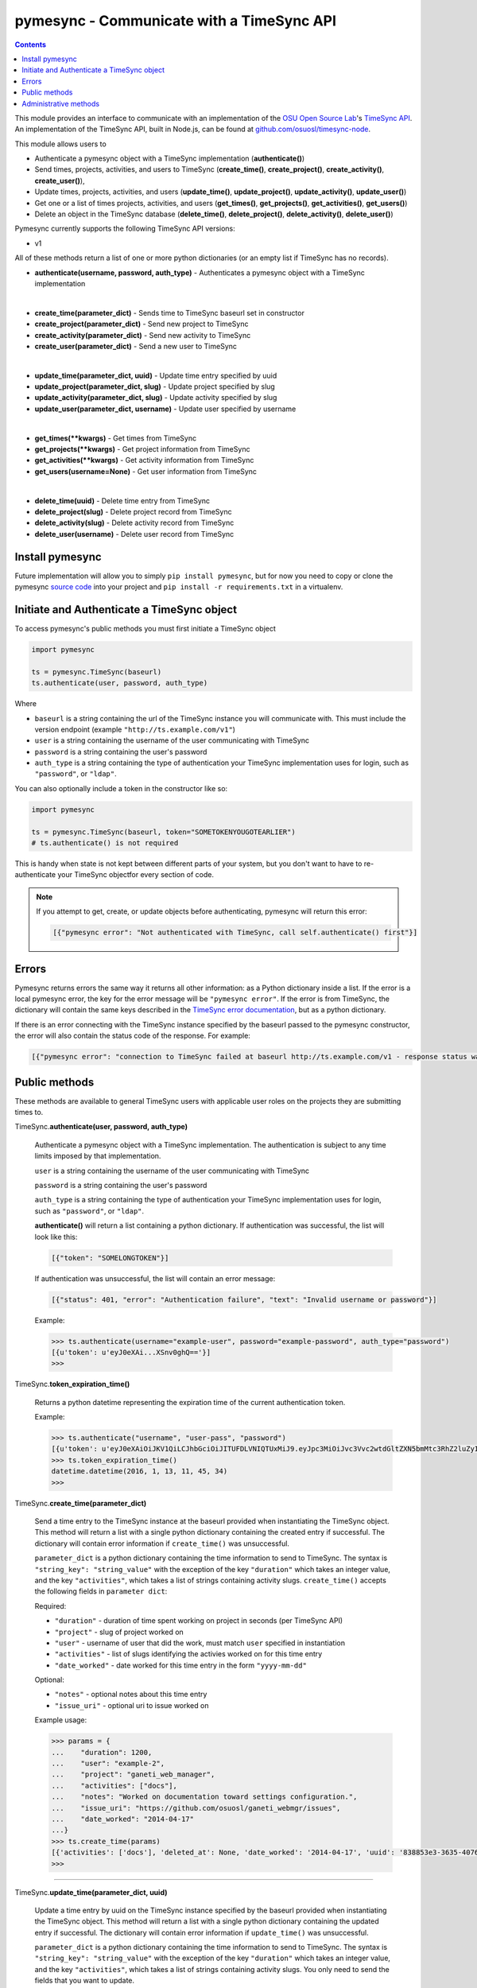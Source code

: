 .. _usage:

pymesync - Communicate with a TimeSync API
==========================================

.. contents::

This module provides an interface to communicate with an implementation of the
`OSU Open Source Lab`_'s `TimeSync API`_. An implementation of the TimeSync API,
built in Node.js, can be found at `github.com/osuosl/timesync-node`_.

This module allows users to

* Authenticate a pymesync object with a TimeSync implementation
  (**authenticate()**)
* Send times, projects, activities, and users to TimeSync (**create_time()**,
  **create_project()**, **create_activity()**, **create_user()**),
* Update times, projects, activities, and users (**update_time()**,
  **update_project()**, **update_activity()**, **update_user()**)
* Get one or a list of times projects, activities, and users (**get_times()**,
  **get_projects()**, **get_activities()**, **get_users()**)
* Delete an object in the TimeSync database (**delete_time()**,
  **delete_project()**, **delete_activity()**, **delete_user()**)

Pymesync currently supports the following TimeSync API versions:

* v1

All of these methods return a list of one or more python dictionaries (or an
empty list if TimeSync has no records).

* **authenticate(username, password, auth_type)** - Authenticates a pymesync
  object with a TimeSync implementation

|

* **create_time(parameter_dict)** - Sends time to TimeSync baseurl set in
  constructor
* **create_project(parameter_dict)** - Send new project to TimeSync
* **create_activity(parameter_dict)** - Send new activity to TimeSync
* **create_user(parameter_dict)** - Send a new user to TimeSync

|

* **update_time(parameter_dict, uuid)** - Update time entry specified by uuid
* **update_project(parameter_dict, slug)** - Update project specified by slug
* **update_activity(parameter_dict, slug)** - Update activity specified by slug
* **update_user(parameter_dict, username)** - Update user specified by username

|

* **get_times(\**kwargs)** - Get times from TimeSync
* **get_projects(\**kwargs)** - Get project information from TimeSync
* **get_activities(\**kwargs)** - Get activity information from TimeSync
* **get_users(username=None)** - Get user information from TimeSync

|

* **delete_time(uuid)** - Delete time entry from TimeSync
* **delete_project(slug)** - Delete project record from TimeSync
* **delete_activity(slug)** - Delete activity record from TimeSync
* **delete_user(username)** - Delete user record from TimeSync

.. _OSU Open Source Lab: http://www.osuosl.org
.. _TimeSync API: http://timesync.readthedocs.org/en/latest/
.. _github.com/osuosl/timesync-node: https://github.com/osuosl/timesync-node

Install pymesync
----------------

Future implementation will allow you to simply ``pip install pymesync``, but for
now you need to copy or clone the pymesync `source code`_ into your project and
``pip install -r requirements.txt`` in a virtualenv.

.. _source code: https://github.com/osuosl/pymesync

Initiate and Authenticate a TimeSync object
-------------------------------------------

To access pymesync's public methods you must first initiate a TimeSync object

.. code-block:: python

    import pymesync

    ts = pymesync.TimeSync(baseurl)
    ts.authenticate(user, password, auth_type)

Where

* ``baseurl`` is a string containing the url of the TimeSync instance you will
  communicate with. This must include the version endpoint (example
  ``"http://ts.example.com/v1"``)
* ``user`` is a string containing the username of the user communicating with
  TimeSync
* ``password`` is a string containing the user's password
* ``auth_type`` is a string containing the type of authentication your TimeSync
  implementation uses for login, such as ``"password"``, or ``"ldap"``.

You can also optionally include a token in the constructor like so:

.. code-block:: python

  import pymesync

  ts = pymesync.TimeSync(baseurl, token="SOMETOKENYOUGOTEARLIER")
  # ts.authenticate() is not required

This is handy when state is not kept between different parts of your system, but
you don't want to have to re-authenticate your TimeSync objectfor every section
of code.

.. note::

  If you attempt to get, create, or update objects before authenticating,
  pymesync will return this error:

  .. code-block:: python

    [{"pymesync error": "Not authenticated with TimeSync, call self.authenticate() first"}]

Errors
------

Pymesync returns errors the same way it returns all other information: as a
Python dictionary inside a list. If the error is a local pymesync error, the
key for the error message will be ``"pymesync error"``. If the error is from
TimeSync, the dictionary will contain the same keys described in the
`TimeSync error documentation`_, but as a python dictionary.

If there is an error connecting with the TimeSync instance specified by the
baseurl passed to the pymesync constructor, the error will also contain the
status code of the response. For example:

.. code-block:: python

    [{"pymesync error": "connection to TimeSync failed at baseurl http://ts.example.com/v1 - response status was 502"}]

.. _TimeSync error documentation: http://timesync.readthedocs.org/en/latest/draft_errors.html

Public methods
--------------

These methods are available to general TimeSync users with applicable user roles
on the projects they are submitting times to.

TimeSync.\ **authenticate(user, password, auth_type)**

    Authenticate a pymesync object with a TimeSync implementation. The
    authentication is subject to any time limits imposed by that implementation.

    ``user`` is a string containing the username of the user communicating with
    TimeSync

    ``password`` is a string containing the user's password

    ``auth_type`` is a string containing the type of authentication your
    TimeSync implementation uses for login, such as ``"password"``, or
    ``"ldap"``.

    **authenticate()** will return a list containing a python dictionary. If
    authentication was successful, the list will look like this:

    .. code-block:: python

      [{"token": "SOMELONGTOKEN"}]

    If authentication was unsuccessful, the list will contain an error message:

    .. code-block:: python

      [{"status": 401, "error": "Authentication failure", "text": "Invalid username or password"}]

    Example:

    .. code-block:: python

      >>> ts.authenticate(username="example-user", password="example-password", auth_type="password")
      [{u'token': u'eyJ0eXAi...XSnv0ghQ=='}]
      >>>

TimeSync.\ **token_expiration_time()**

    Returns a python datetime representing the expiration time of the current
    authentication token.

    Example:

    .. code-block:: python

      >>> ts.authenticate("username", "user-pass", "password")
      [{u'token': u'eyJ0eXAiOiJKV1QiLCJhbGciOiJITUFDLVNIQTUxMiJ9.eyJpc3MiOiJvc3Vvc2wtdGltZXN5bmMtc3RhZ2luZyIsInN1YiI6InRlc3QiLCJleHAiOjE0NTI3MTQzMzQwODcsImlhdCI6MTQ1MjcxMjUzNDA4N30=.QP2FbiY3I6e2eN436hpdjoBFbW9NdrRUHbkJ+wr9GK9mMW7/oC/oKnutCwwzMCwjzEx6hlxnGo6/LiGyPBcm3w=='}]
      >>> ts.token_expiration_time()
      datetime.datetime(2016, 1, 13, 11, 45, 34)
      >>>

TimeSync.\ **create_time(parameter_dict)**

    Send a time entry to the TimeSync instance at the baseurl provided when
    instantiating the TimeSync object. This method will return a list with
    a single python dictionary containing the created entry if successful. The
    dictionary will contain error information if ``create_time()`` was
    unsuccessful.

    ``parameter_dict`` is a python dictionary containing the time information to
    send to TimeSync. The syntax is ``"string_key": "string_value"`` with the
    exception of the key ``"duration"`` which takes an integer value, and the
    key ``"activities"``, which takes a list of strings containing activity
    slugs. ``create_time()`` accepts the following fields in ``parameter dict``:

    Required:

    * ``"duration"`` - duration of time spent working on project in seconds (per
      TimeSync API)
    * ``"project"`` - slug of project worked on
    * ``"user"`` - username of user that did the work, must match ``user``
      specified in instantiation
    * ``"activities"`` - list of slugs identifying the activies worked on for
      this time entry
    * ``"date_worked"`` - date worked for this time entry in the form
      ``"yyyy-mm-dd"``

    Optional:

    * ``"notes"`` - optional notes about this time entry
    * ``"issue_uri"`` - optional uri to issue worked on

    Example usage:

    .. code-block:: python

      >>> params = {
      ...    "duration": 1200,
      ...    "user": "example-2",
      ...    "project": "ganeti_web_manager",
      ...    "activities": ["docs"],
      ...    "notes": "Worked on documentation toward settings configuration.",
      ...    "issue_uri": "https://github.com/osuosl/ganeti_webmgr/issues",
      ...    "date_worked": "2014-04-17"
      ...}
      >>> ts.create_time(params)
      [{'activities': ['docs'], 'deleted_at': None, 'date_worked': '2014-04-17', 'uuid': '838853e3-3635-4076-a26f-7efr4e60981f', 'notes': 'Worked on documentation toward settings configuration.', 'updated_at': None, 'project': 'ganeti_web_manager', 'user': 'example-2', 'duration': 1200, 'issue_uri': 'https://github.com/osuosl/ganeti_webmgr/issues', 'created_at': '2015-05-23', 'revision': 1}]
      >>>

------------------------------------------

TimeSync.\ **update_time(parameter_dict, uuid)**

    Update a time entry by uuid on the TimeSync instance specified by the
    baseurl provided when instantiating the TimeSync object. This method will
    return a list with a single python dictionary containing the updated entry
    if successful. The dictionary will contain error information if
    ``update_time()`` was unsuccessful.

    ``parameter_dict`` is a python dictionary containing the time information to
    send to TimeSync. The syntax is ``"string_key": "string_value"`` with the
    exception of the key ``"duration"`` which takes an integer value, and the
    key ``"activities"``, which takes a list of strings containing activity
    slugs. You only need to send the fields that you want to update.

    ``uuid`` is a string containing the uuid of the time to be updated.

    ``update_time()`` accepts the following fields in ``parameter dict``:

    * ``"duration"`` - duration of time spent working on project in seconds (per
      TimeSync API)
    * ``"project"`` - slug of project worked on
    * ``"user"`` - username of user that did the work, must match ``user``
      specified in instantiation
    * ``"activities"`` - list of slugs identifying the activies worked on for
      this time entry
    * ``"date_worked"`` - date worked for this time entry in the form
      ``"yyyy-mm-dd"``
    * ``"notes"`` - optional notes about this time entry
    * ``"issue_uri"`` - optional uri to issue worked on

    Example usage:

    .. code-block:: python

      >>> params = {
      ...    "duration": 1900,
      ...    "user": "red-leader",
      ...    "activities": ["hello", "world"],
      ...}
      >>> ts.update_time(params, "some-uuid")
      [{'activities': ['hello', 'world'], 'date_worked': '2015-08-07', 'updated_at': '2015-10-18', 'user': 'red-leader', 'duration': 1900, 'deleted_at': None, 'uuid': 'some-uuid', 'notes': None, 'project': ['ganeti'], 'issue_uri': 'https://github.com/osuosl/ganeti_webmgr/issues/56', 'created_at': '2014-06-12', 'revision': 2}]

------------------------------------------

TimeSync.\ **get_times(\**kwargs)**

    Request time entries from the TimeSync instance specified by the baseurl
    provided when instantiating the TimeSync object. The time entries are
    filtered by parameters passed to ``kwargs``. Returns a list of python
    dictionaries containing the time information returned by TimeSync or an
    error message if unsuccessful.

    ``kwargs`` contains the optional query parameters described in the
    `TimeSync documentation`_. If ``kwargs`` is empty, ``get_times()`` will
    return all times in the database. The syntax for each argument is
    ``query=["parameter1", "parameter2"]`` except for the ``uuid`` parameter
    which is ``uuid="uuid-as-string"`` and the ``include_deleted`` and
    ``include_revisions`` parameters which should be set to booleans.

    Currently the valid queries allowed by pymesync are:

    * ``user`` - filter time request by username

      - example: ``user=["username"]``

    * ``project`` - filter time request by project slug

      - example: ``project=["slug"]``

    * ``activity`` - filter time request by activity slug

      - example: ``activity=["slug"]``

    * ``start`` - filter time request by start date

      - example: ``start=["2014-07-23"]``

    * ``end`` - filter time request by end date

      - example: ``end=["2015-07-23"]``

    * ``include_revisions`` - either ``True`` or ``False`` to include
      revisions of times. Defaults to ``False``

      - example: ``include_revisions=True``

    * ``include_deleted`` - either ``True`` or ``False`` to include
      deleted times. Defaults to ``False``

      - example: ``include_deleted=True``

    * ``uuid`` - get specific time entry by time uuid

      - example: ``uuid="someuuid"``

      To get a deleted time by ``uuid``, also add the ``include_deleted``
      parameter.

    Example usage:

    .. code-block:: python

      >>> ts.get_times()
      [{'activities': ['docs', 'planning'], 'date_worked': '2014-04-17', 'updated_at': None, 'user': 'userone', 'duration': 1200, 'deleted_at': None, 'uuid': 'c3706e79-1c9a-4765-8d7f-89b4544cad56', 'notes': 'Worked on documentation.', 'project': ['ganeti-webmgr', 'gwm'], 'issue_uri': 'https://github.com/osuosl/ganeti_webmgr', 'created_at': '2014-04-17', 'revision': 1}, {'activities': ['code', 'planning'], 'date_worked': '2014-04-17', 'updated_at': None, 'user': 'usertwo', 'duration': 1300, 'deleted_at': None, 'uuid': '12345676-1c9a-rrrr-bbbb-89b4544cad56', 'notes': 'Worked on coding', 'project': ['ganeti-webmgr', 'gwm'], 'issue_uri': 'https://github.com/osuosl/ganeti_webmgr', 'created_at': '2014-04-17', 'revision': 1}, {'activities': ['code'], 'date_worked': '2014-04-17', 'updated_at': None, 'user': 'userthree', 'duration': 1400, 'deleted_at': None, 'uuid': '12345676-1c9a-ssss-cccc-89b4544cad56', 'notes': 'Worked on coding', 'project': ['timesync', 'ts'], 'issue_uri': 'https://github.com/osuosl/timesync', 'created_at': '2014-04-17', 'revision': 1}]
      >>>

    .. warning::

      If the ``uuid`` parameter is passed all other parameters will be ignored
      except for ``include_deleted`` and ``include_revisions``. For example,
      ``ts.get_times(uuid="time-entry-uuid", user=["bob"])`` is equivalent to
      ``ts.get_times(uuid="time-entry-uuid")``.

------------------------------------------

TimeSync.\ **delete_time(uuid)**

    Allows the currently authenticated user to delete their own time entry by
    uuid.

    ``uuid`` is a string containing the uuid of the time entry to be deleted.

    **delete_time()** returns a ``[{"status": 200}]`` if successful or an error
    message if unsuccessful.

    Example usage:

    .. code-block:: python

      >>> ts.delete_time("some-uuid")
      [{"status": 200}]
      >>>

------------------------------------------

TimeSync.\ **get_projects(\**kwargs)**

    Request project entries from the TimeSync instance specified by the baseurl
    provided when instantiating the TimeSync object. The project entries are
    filtered by parameters passed to ``kwargs``. Returns a list of python
    dictionaries containing the project information returned by TimeSync or an
    error message if unsuccessful.

    ``kwargs`` contains the optional query parameters described in the
    `TimeSync documentation`_. If ``kwargs`` is empty, ``get_projects()`` will
    return all projects in the database. The syntax for each argument is
    ``query="parameter"`` or ``bool_query=<boolean>``.

    The optional parameters currently supported by the TimeSync API are:

    * ``slug`` - filter project request by project slug

      - example: ``slug='gwm'``

    * ``include_deleted`` - tell TimeSync whether to include deleted projects in
      request. Default is ``False`` and cannot be combined with a ``slug``.

      - example: ``include_deleted=True``

    * ``include_revisions`` - tell TimeSync whether to include past revisions of
      projects in request. Default is ``False``

      - example: ``include_revisions=True``

    Example usage:

    .. code-block:: python

      >>> ts.get_projects()
      [{'users': {'managers': ['tschuy'], 'spectators': ['tschuy'], 'members': ['patcht', 'tschuy']}, 'uuid': 'a034806c-00db-4fe1-8de8-514575f31bfb', 'deleted_at': None, 'name': 'Ganeti Web Manager', 'updated_at': '2014-07-20', 'created_at': '2014-07-17', 'revision': 4, 'uri': 'https://code.osuosl.org/projects/ganeti-webmgr', 'slugs': ['gwm']}, {'users': {'managers': ['tschuy'], 'spectators': ['tschuy', 'mrsj'], 'members': ['patcht', 'tschuy', 'mrsj']}, 'uuid': 'a034806c-rrrr-bbbb-8de8-514575f31bfb', 'deleted_at': None, 'name': 'TimeSync', 'updated_at': '2014-07-20', 'created_at': '2014-07-17', 'revision': 2, 'uri': 'https://code.osuosl.org/projects/timesync', 'slugs': ['timesync', 'ts']}, {'users': {'managers': ['mrsj'], 'spectators': ['tschuy', 'mrsj'], 'members': ['patcht', 'tschuy', 'mrsj', 'MaraJade', 'thai']}, 'uuid': 'a034806c-ssss-cccc-8de8-514575f31bfb', 'deleted_at': None, 'name': 'pymesync', 'updated_at': '2014-07-20', 'created_at': '2014-07-17', 'revision': 1, 'uri': 'https://code.osuosl.org/projects/pymesync', 'slugs': ['pymesync', 'ps']}]
      >>>

    .. warning::

      Does not accept a ``slug`` combined with ``include_deleted``, but does
      accept any other combination.

------------------------------------------

TimeSync.\ **get_activities(\**kwargs)**

    Request activity entries from the TimeSync instance specified by the baseurl
    provided when instantiating the TimeSync object. The activity entries are
    filtered by parameters passed to ``kwargs``. Returns a list of python
    dictionaries containing the activity information returned by TimeSync or an
    error message if unsuccessful.

    ``kwargs`` contains the optional query parameters described in the
    `TimeSync documentation`_. If ``kwargs`` is empty, ``get_activities()`` will
    return all activities in the database. The syntax for each argument is
    ``query="parameter"`` or ``bool_query=<boolean>``.

    The optional parameters currently supported by the TimeSync API are:

    * ``slug`` - filter activity request by activity slug

      - example: ``slug='code'``

    * ``include_deleted`` - tell TimeSync whether to include deleted activities
      in request. Default is ``False`` and cannot be combined with a ``slug``.

      - example: ``include_deleted=True``

    * ``include_revisions`` - tell TimeSync whether to include past revisions of
      activities in request. Default is ``False``

      - example: ``include_revisions=True``

    Example usage:

    .. code-block:: python

      >>> ts.get_activities()
      [{'uuid': 'adf036f5-3d49-4a84-bef9-062b46380bbf', 'created_at': '2014-04-17', 'updated_at': None, 'name': 'Documentation', 'deleted_at': None, 'slugs': ['docs'], 'revision': 5}, {'uuid': 'adf036f5-3d49-bbbb-rrrr-062b46380bbf', 'created_at': '2014-04-17', 'updated_at': None, 'name': 'Coding', 'deleted_at': None, 'slugs': ['code', 'dev'], 'revision': 1}, {'uuid': 'adf036f5-3d49-cccc-ssss-062b46380bbf', 'created_at': '2014-04-17', 'updated_at': None, 'name': 'Planning', 'deleted_at': None, 'slugs': ['plan', 'prep'], 'revision': 1}]
      >>>

    .. warning::

      Does not accept a ``slug`` combined with ``include_deleted``, but does
      accept any other combination.

------------------------------------------

TimeSync.\ **get_users(username=None)**

    Request user entities from the TimeSync instance specified by the baseurl
    provided when instantiating the TimeSync object. Returns a list of python
    dictionaries containing the user information returned by TimeSync or an
    error message if unsuccessful.

    ``username`` is an optional parameter containing a string of the specific
    username to be retrieved. If ``username`` is not provided, a list containing
    all users will be returned. Defaults to ``None``.

    Example usage:

    .. code-block:: python

      >>> ts.get_users()
      [{'username': 'userone', 'displayname': 'One Is The Loneliest Number', 'admin': False, 'created_at': '2015-02-29', 'active': True, 'deleted_at': None, 'email': 'exampleone@example.com'}, {'username': 'usertwo', 'displayname': 'Two Can Be As Bad As One', 'admin': False, 'created_at': '2015-02-29', 'active': True, 'deleted_at': None, 'email': 'exampletwo@example.com'}, {'username': 'userthree', 'displayname': "Yes It's The Saddest Experience", 'admin': False, 'created_at': '2015-02-29', 'active': True, 'deleted_at': None, 'email': 'examplethree@example.com'}, {'username': 'userfour', 'displayname': "You'll Ever Do", 'admin': False, 'created_at': '2015-02-29', 'active': True, 'deleted_at': None, 'email': 'examplefour@example.com'}]
      >>>

------------------------------------------

.. _TimeSync documentation: http://timesync.readthedocs.org/en/latest/draft_api.html#get-endpoints

Administrative methods
----------------------

These methods are available to TimeSync users with administrative permissions.

TimeSync.\ **create_project(parameter_dict)**

    Create a project on the TimeSync instance at the baseurl provided when
    instantiating the TimeSync object. This method will return a list with
    a single python dictionary containing the created project if successful. The
    dictionary will contain error information if ``create_project()`` was
    unsuccessful.

    ``parameter_dict`` is a python dictionary containing the project
    information to send to TimeSync. The syntax is ``"key": "value"`` except for
    the ``"slugs"`` field, which is ``"slugs": ["slug1", "slug2", "slug3"]``.
    ``parameter_dict`` requires the following fields:

    * ``"uri"``
    * ``"name"``
    * ``"slugs"`` - this must be a list of strings
    * ``"owner"``

    Example usage:

    .. code-block:: python

      >>> params = {
      ...    "uri": "https://code.osuosl.org/projects/timesync",
      ...    "name": "TimeSync API",
      ...    "slugs": ["timesync", "time"],
      ...}
      >>>
      >>> ts.create_project(params)
      [{'deleted_at': None, 'uuid': '309eae69-21dc-4538-9fdc-e6892a9c4dd4', 'updated_at': None, 'created_at': '2015-05-23', 'uri': 'https://code.osuosl.org/projects/timesync', 'name': 'TimeSync API', 'revision': 1, 'slugs': ['timesync', 'time'], 'users': {'managers': ['tschuy'], 'spectators': ['tschuy'], 'members': ['patcht', 'tschuy']}}]
      >>>

------------------------------------------

TimeSync.\ **update_project(parameter_dict, slug)**

    Update an existing project by slug on the TimeSync instance specified by the
    baseurl provided when instantiating the TimeSync object. This method will
    return a list with a single python dictionary containing the updated project
    if successful. The dictionary will contain error information if
    ``update_project()`` was unsuccessful.

    ``parameter_dict`` is a python dictionary containing the project
    information to send to TimeSync. The syntax is ``"key": "value"`` except for
    the ``"slugs"`` field, which is ``"slugs": ["slug1", "slug2", "slug3"]``.

    ``slug`` is a string containing the slug of the project to be updated.

    If ``"uri"``, ``"name"``, or ``"owner"`` are set to ``""`` (empty string) or
    ``"slugs"`` is set to ``[]`` (empty array), the value will be set to the
    empty string/array.

    You only need to pass the fields you want to update in ``parameter_dict``.

    ``parameter_dict`` accepts the following fields:

    * ``"uri"``
    * ``"name"``
    * ``"slugs"`` - this must be a list of strings
    * ``"owner"``

    Example usage:

    .. code-block:: python

      >>> params = {
      ...    "uri": "https://code.osuosl.org/projects/timesync",
      ...    "name": "pymesync",
      ...}
      >>> ts.update_project(params, "ps")
      [{'users': {'managers': ['tschuy'], 'spectators': ['tschuy'], 'members': ['patcht', 'tschuy']}, 'uuid': '309eae69-21dc-4538-9fdc-e6892a9c4dd4', 'name': 'pymesync', 'updated_at': '2014-04-18', 'created_at': '2014-04-16', 'deleted_at': None, 'revision': 2, 'uri': 'https://code.osuosl.org/projects/timesync', 'slugs': ['ps']}]
      >>>

------------------------------------------

TimeSync.\ **delete_project(slug)**

    Allows the currently authenticated admin user to delete a project record by
    slug.

    ``slug`` is a string containing the slug of the project to be deleted.

    **delete_project()** returns a ``[{"status": 200}]`` if successful or an
    error message if unsuccessful.

    Example usage:

    .. code-block:: python

      >>> ts.delete_project("some-slug")
      [{"status": 200}]
      >>>

------------------------------------------

TimeSync.\ **create_activity(parameter_dict)**

    Create an activity on the TimeSync instance at the baseurl provided when
    instantiating the TimeSync object. This method will return a list with
    a single python dictionary containing the created activity if successful.
    The dictionary will contain error information if ``create_activity()`` was
    unsuccessful.

    ``parameter_dict`` is a python dictionary containing the activity
    information to send to TimeSync. The syntax is ``"key": "value"``.
    ``parameter_dict`` requires the following fields:

    * ``"name"``
    * ``"slug"``

    Example usage:

    .. code-block:: python

      >>> params = {
      ...    "name": "Quality Assurance/Testing",
      ...    "slug": "qa"
      ...}
      >>> ts.create_activity(params)
      [{'uuid': 'cfa07a4f-d446-4078-8d73-2f77560c35c0', 'created_at': '2013-07-27', 'updated_at': None, 'deleted_at': None, 'revision': 1, 'slug': 'qa', 'name': 'Quality Assurance/Testing'}]
      >>>

------------------------------------------

TimeSync.\ **update_activity(parameter_dict, slug)**

    Update an existing activity by slug on the TimeSync instance specified by
    the baseurl provided when instantiating the TimeSync object. This method
    will return a list with a single python dictionary containing the updated
    activity if successful. The dictionary will contain error information if
    ``update_activity()`` was unsuccessful.

    ``parameter_dict`` is a python dictionary containing the activity
    information to send to TimeSync. The syntax is ``"key": "value"``.

    ``slug`` is a string containing the slug of the activity to be updated.

    If ``"name"`` or ``"slug"`` in ``parameter_dict`` are set to ``""``
    (empty string), the value will be set to the empty string.

    You only need to pass the fields you want to update in ``parameter_dict``.

    ``parameter_dict`` accepts the following fields to update an activity:

    * ``"name"``
    * ``"slug"``

    Example usage:

    .. code-block:: python

      >>> params = {"name": "Code in the wild"}
      >>> ts.update_activity(params, "ciw")
      [{'uuid': '3cf78d25-411c-4d1f-80c8-a09e5e12cae3', 'created_at': '2014-04-16', 'updated_at': '2014-04-17', 'deleted_at': None, 'revision': 2, 'slug': 'ciw', 'name': 'Code in the wild'}]
      >>>

------------------------------------------

TimeSync.\ **delete_activity(slug)**

    Allows the currently authenticated admin user to delete an activity record
    by slug.

    ``slug`` is a string containing the slug of the activity to be deleted.

    **delete_activity()** returns a ``[{"status": 200}]`` if successful or an
    error message if unsuccessful.

    Example usage:

    .. code-block:: python

      >>> ts.delete_activity("some-slug")
      [{"status": 200}]
      >>>


------------------------------------------

TimeSync.\ **create_user(parameter_dict)**

    Create a user on the TimeSync instance at the baseurl provided when
    instantiating the TimeSync object. This method will return a list with
    a single python dictionary containing the created user if successful.
    The dictionary will contain error information if ``create_user()`` was
    unsuccessful.

    ``parameter_dict`` is a python dictionary containing the user
    information to send to TimeSync. The syntax is ``"key": "value"``.
    ``parameter_dict`` requires the following fields:

    * ``"username"``
    * ``"password"``

    Additionally, the following parameters may be optionally included:

    * ``"displayname"``
    * ``"email"``

    Example usage:

    .. code-block:: python

      >>> params = {
      ...    "username": "example",
      ...    "password": "password",
      ...    "displayname": "X. Ample User",
      ...    "email": "example@example.com"
      ...}
      >>> ts.create_user(params)
      [{'username': 'example', 'deleted_at': None, 'displayname': 'X. Ample User', 'admin': False, 'created_at': '2015-05-23', 'active': True, 'email': 'example@example.com'}]
      >>>

------------------------------------------

TimeSync.\ **update_user(parameter_dict, username)**

    Update an existing user by ``username`` on the TimeSync instance specified
    by the baseurl provided when instantiating the TimeSync object. This method
    will return a list with a single python dictionary containing the updated
    user if successful. The dictionary will contain error information if
    ``update_user()`` was unsuccessful.

    ``parameter_dict`` is a python dictionary containing the user
    information to send to TimeSync. The syntax is ``"key": "value"``.

    ``username`` is a string containing the username of the user to be updated.

    You only need to pass the fields you want to update in ``parameter_dict``.

    ``parameter_dict`` accepts the following fields to update an activity:

    * ``"username"``
    * ``"password"``
    * ``"displayname"``
    * ``"email"``

    Example usage:

    .. code-block:: python

      >>> params = {
      ...    "username": "red-leader",
      ...    "email": "red-leader@yavin.com"
      ...}
      >>> ts.update_user(params, "example")
      [{'username': 'red-leader', 'displayname': 'Mr. Example', 'admin': False, 'created_at': '2015-02-29', 'active': True, 'deleted_at': None, 'email': 'red-leader@yavin.com'}]
      >>>

------------------------------------------

TimeSync.\ **delete_user(username)**

    Allows the currently authenticated admin user to delete a user record by
    username.

    ``username`` is a string containing the username of the user to be deleted.

    **delete_user()** returns a ``[{"status": 200}]`` if successful or an error
    message if unsuccessful.

    Example usage:

    .. code-block:: python

      >>> ts.delete_user("username")
      [{"status": 200}]
      >>>
